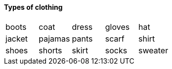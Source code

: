 ==== Types of clothing

|=======
^| boots ^| coat ^| dress ^| gloves ^| hat
^| jacket
^| pajamas
^| pants
^| scarf
^| shirt
^| shoes
^| shorts
^| skirt
^| socks
^| sweater
^| T-shirt
|=======
